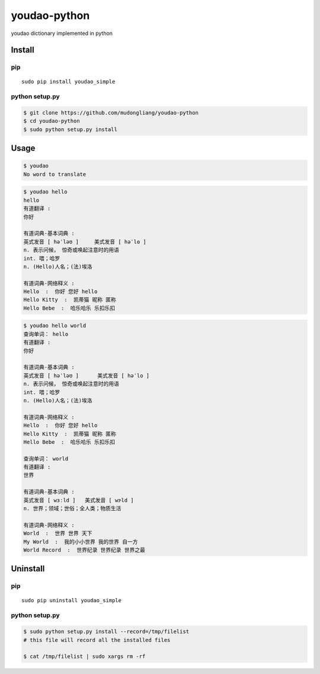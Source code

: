 youdao-python
=============

youdao dictionary implemented in python

Install
-------

pip
~~~

::

    sudo pip install youdao_simple

python setup.py
~~~~~~~~~~~~~~~

.. code:: sh

    $ git clone https://github.com/mudongliang/youdao-python
    $ cd youdao-python
    $ sudo python setup.py install

Usage
-----

.. code:: sh

    $ youdao
    No word to translate

.. code:: sh

    $ youdao hello
    hello
    有道翻译 : 
    你好

    有道词典-基本词典 : 
    英式发音 [ həˈləʊ ]     美式发音 [ həˈlo ]
    n. 表示问候， 惊奇或唤起注意时的用语
    int. 喂；哈罗
    n. (Hello)人名；(法)埃洛

    有道词典-网络释义 : 
    Hello  :  你好 您好 hello 
    Hello Kitty  :  凯蒂猫 昵称 匿称 
    Hello Bebe  :  哈乐哈乐 乐扣乐扣

.. code:: sh

    $ youdao hello world
    查询单词： hello
    有道翻译 : 
    你好

    有道词典-基本词典 : 
    英式发音 [ həˈləʊ ]      美式发音 [ həˈlo ]
    n. 表示问候， 惊奇或唤起注意时的用语
    int. 喂；哈罗
    n. (Hello)人名；(法)埃洛

    有道词典-网络释义 : 
    Hello  :  你好 您好 hello 
    Hello Kitty  :  凯蒂猫 昵称 匿称 
    Hello Bebe  :  哈乐哈乐 乐扣乐扣 

    查询单词： world
    有道翻译 : 
    世界

    有道词典-基本词典 : 
    英式发音 [ wɜːld ]   美式发音 [ wɝld ]
    n. 世界；领域；世俗；全人类；物质生活

    有道词典-网络释义 : 
    World  :  世界 世界 天下 
    My World  :  我的小小世界 我的世界 自一方 
    World Record  :  世界纪录 世界纪录 世界之最 

Uninstall
---------

pip
~~~

::

    sudo pip uninstall youdao_simple

python setup.py
~~~~~~~~~~~~~~~

.. code:: sh

    $ sudo python setup.py install --record=/tmp/filelist
    # this file will record all the installed files

    $ cat /tmp/filelist | sudo xargs rm -rf
